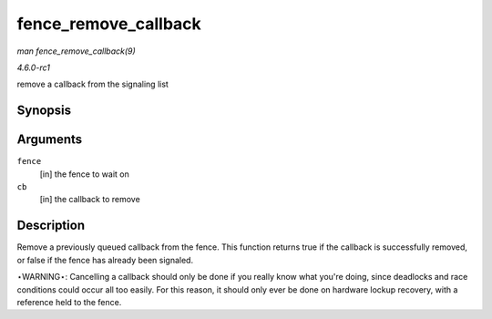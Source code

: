 
.. _API-fence-remove-callback:

=====================
fence_remove_callback
=====================

*man fence_remove_callback(9)*

*4.6.0-rc1*

remove a callback from the signaling list


Synopsis
========

.. c:function:: bool fence_remove_callback( struct fence * fence, struct fence_cb * cb )

Arguments
=========

``fence``
    [in] the fence to wait on

``cb``
    [in] the callback to remove


Description
===========

Remove a previously queued callback from the fence. This function returns true if the callback is successfully removed, or false if the fence has already been signaled.

⋆WARNING⋆: Cancelling a callback should only be done if you really know what you're doing, since deadlocks and race conditions could occur all too easily. For this reason, it
should only ever be done on hardware lockup recovery, with a reference held to the fence.
